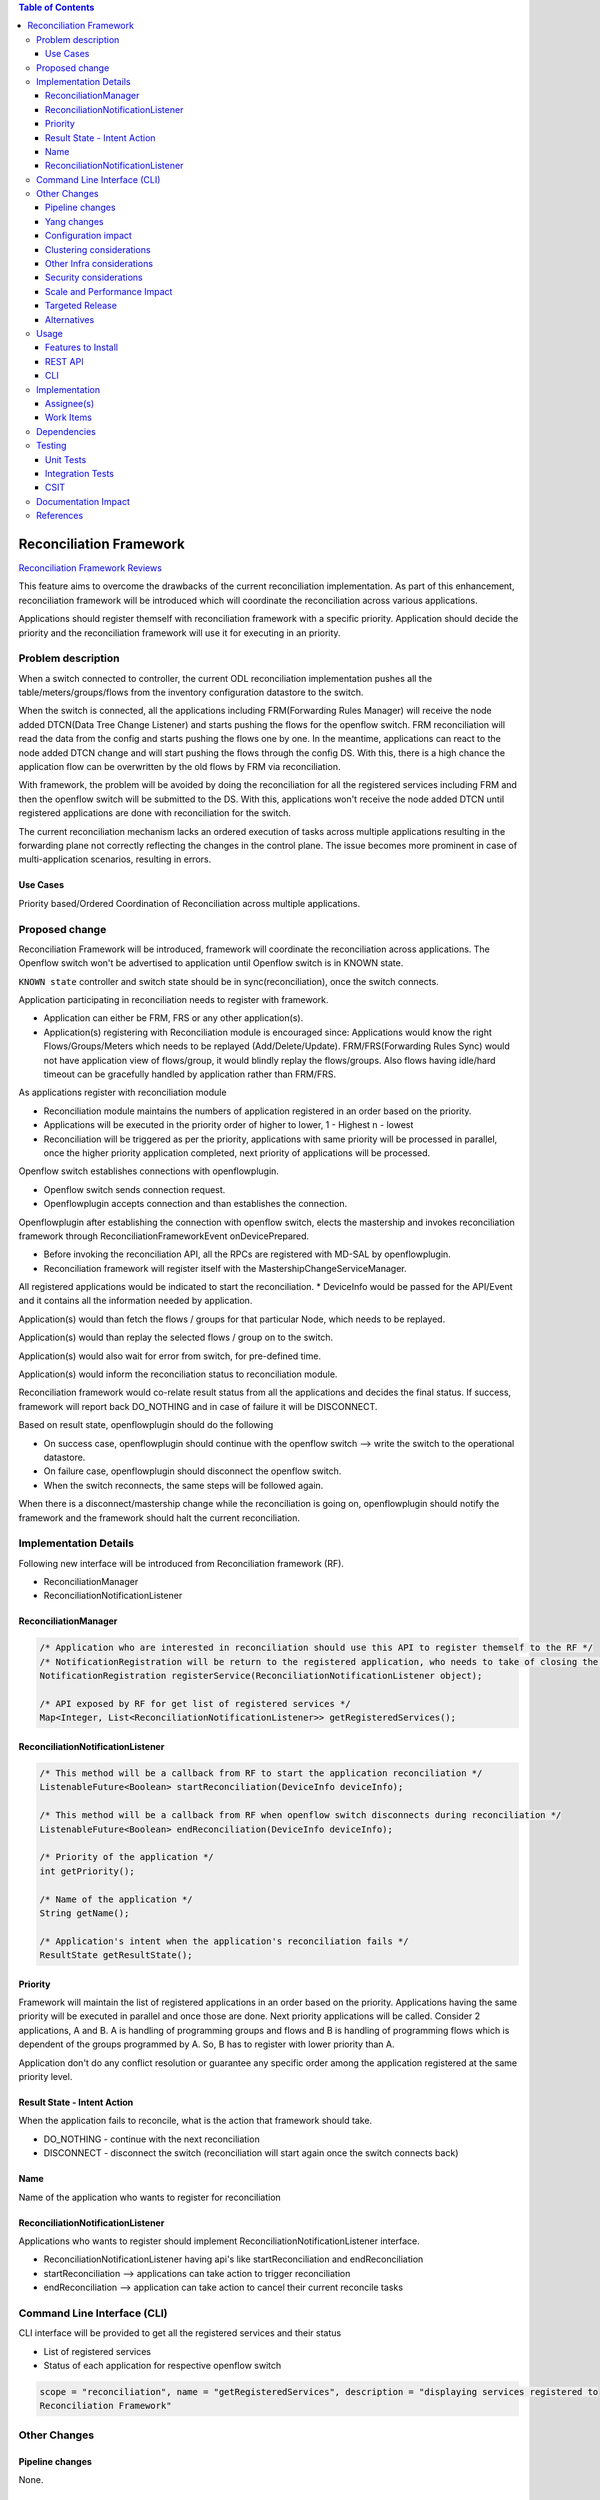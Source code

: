 .. contents:: Table of Contents
      :depth: 3

========================
Reconciliation Framework
========================

`Reconciliation Framework Reviews <https://git.opendaylight.org/gerrit/#/q/topic:bug/8902>`__

This feature aims to overcome the drawbacks of the current reconciliation implementation. As part of this enhancement,
reconciliation framework will be introduced which will coordinate the reconciliation across various applications.

Applications should register themself with reconciliation framework with a specific priority.
Application should decide the priority and the reconciliation framework will use it for executing in an priority.


Problem description
===================

When a switch connected to controller, the current ODL reconciliation implementation pushes all the
table/meters/groups/flows from the inventory configuration datastore to the switch.

When the switch is connected, all the applications including FRM(Forwarding Rules Manager) will receive the node added
DTCN(Data Tree Change Listener) and starts pushing the flows for the openflow switch. FRM reconciliation will read the
data from the config and starts pushing the flows one by one.
In the meantime, applications can react to the node added DTCN change and will start pushing
the flows through the config DS. With this, there is a high chance the application flow can be overwritten by the old
flows by FRM via reconciliation.

With framework, the problem will be avoided by doing the reconciliation for all the registered services including FRM
and then the openflow switch will be submitted to the DS. With this, applications won't receive the node added DTCN until
registered applications are done with reconciliation for the switch.

The current reconciliation mechanism lacks an ordered execution of tasks  across multiple applications resulting
in the forwarding plane not correctly reflecting the changes in the control plane.
The issue becomes more prominent in case of multi-application scenarios, resulting in errors.

Use Cases
---------
Priority based/Ordered  Coordination of Reconciliation across multiple applications.

Proposed change
===============
Reconciliation Framework will be introduced, framework will coordinate the reconciliation across applications.
The Openflow switch won't be advertised to application until Openflow switch is in KNOWN state.

``KNOWN state`` controller and switch state should be in sync(reconciliation), once the switch connects.

Application participating in reconciliation needs to register with framework.

* Application can either be FRM, FRS or any other application(s).
* Application(s) registering with Reconciliation module is encouraged since: Applications would know the right
  Flows/Groups/Meters which needs to be replayed (Add/Delete/Update). FRM/FRS(Forwarding Rules Sync) would not have
  application view of flows/group, it would blindly replay the flows/groups. Also flows having idle/hard timeout
  can be gracefully handled by application rather than FRM/FRS.

As applications register with reconciliation module

* Reconciliation module maintains the numbers of application registered in an order based on the priority.
* Applications will be executed in the priority order of higher to lower, 1 - Highest n - lowest
* Reconciliation will be triggered as per the priority, applications with same priority will be processed in parallel,
  once the higher priority application completed, next priority of applications will be processed.

Openflow switch establishes connections with openflowplugin.

* Openflow switch sends connection request.
* Openflowplugin accepts connection and than establishes the connection.

Openflowplugin after establishing the connection with openflow switch, elects the mastership and invokes reconciliation
framework through ReconciliationFrameworkEvent onDevicePrepared.

* Before invoking the reconciliation API, all the RPCs are registered with MD-SAL by openflowplugin.
* Reconciliation framework will register itself with the MastershipChangeServiceManager.

All registered applications would be indicated to start the reconciliation.
* DeviceInfo would be passed for the API/Event and it contains all the information needed by application.

Application(s) would than fetch the flows / groups for that particular Node, which needs to be replayed.

Application(s) would than replay the selected flows / group on to the switch.

Application(s) would also wait for error from switch, for pre-defined time.

Application(s) would inform the reconciliation status to reconciliation module.

Reconciliation framework would co-relate result status from all the applications and decides the final status.
If success, framework will report back DO_NOTHING and in case of failure it will be DISCONNECT.

Based on result state, openflowplugin should do the following

* On success case, openflowplugin should continue with the openflow switch --> write the switch to the operational datastore.
* On failure case, openflowplugin should disconnect the openflow switch.
* When the switch reconnects, the same steps will be followed again.

When there is a disconnect/mastership change while the reconciliation is going on, openflowplugin should notify the
framework and the framework should halt the current reconciliation.

Implementation Details
======================
Following new interface will be introduced from Reconciliation framework (RF).

* ReconciliationManager
* ReconciliationNotificationListener

ReconciliationManager
---------------------
.. code-block:: bash

     /* Application who are interested in reconciliation should use this API to register themself to the RF */
     /* NotificationRegistration will be return to the registered application, who needs to take of closing the registration */
     NotificationRegistration registerService(ReconciliationNotificationListener object);

     /* API exposed by RF for get list of registered services */
     Map<Integer, List<ReconciliationNotificationListener>> getRegisteredServices();

ReconciliationNotificationListener
----------------------------------
.. code-block:: bash

     /* This method will be a callback from RF to start the application reconciliation */
     ListenableFuture<Boolean> startReconciliation(DeviceInfo deviceInfo);

     /* This method will be a callback from RF when openflow switch disconnects during reconciliation */
     ListenableFuture<Boolean> endReconciliation(DeviceInfo deviceInfo);

     /* Priority of the application */
     int getPriority();

     /* Name of the application */
     String getName();

     /* Application's intent when the application's reconciliation fails */
     ResultState getResultState();

Priority
--------
Framework will maintain the list of registered applications in an order based on the priority. Applications having the
same priority will be executed in parallel and once those are done. Next priority applications will be called.
Consider 2 applications, A and B. A is handling of programming groups and flows and B is handling of programming
flows which is dependent of the groups programmed by A. So, B has to register with lower priority than A.

Application don't do any conflict resolution or guarantee any specific order among the application registered at the
same priority level.

Result State - Intent Action
----------------------------
When the application fails to reconcile, what is the action that framework should take.

* DO_NOTHING - continue with the next reconciliation
* DISCONNECT - disconnect the switch (reconciliation will start again once the switch connects back)

Name
----
Name of the application who wants to register for reconciliation

ReconciliationNotificationListener
----------------------------------
Applications who wants to register should implement ReconciliationNotificationListener interface.

* ReconciliationNotificationListener having api's like startReconciliation and endReconciliation
* startReconciliation --> applications can take action to trigger reconciliation
* endReconciliation --> application can take action to cancel their current reconcile tasks

Command Line Interface (CLI)
============================
CLI interface will be provided to get all the registered services and their status

* List of registered services
* Status of each application for respective openflow switch

.. code-block:: bash

   scope = "reconciliation", name = "getRegisteredServices", description = "displaying services registered to
   Reconciliation Framework"

Other Changes
=============

Pipeline changes
----------------
None.

Yang changes
------------
None


Configuration impact
--------------------
None

Clustering considerations
-------------------------
None

Other Infra considerations
--------------------------
N.A.

Security considerations
-----------------------
None.

Scale and Performance Impact
----------------------------
None.

Targeted Release
----------------
Nitrogen.

Alternatives
------------
N.A.

Usage
=====

Features to Install
-------------------
Will be updated

REST API
--------
None

CLI
---
None

Implementation
==============
Assignee(s)
-----------
Primary assignee:
 - Prasanna Huddar(prasanna.k.huddar@ericsson.com)
 - Arunprakash D (d.arunprakash@ericsson.com)
 - Gobinath Suganthan (gobinath@ericsson.com)

Other contributors:

Work Items
----------
N.A.

Dependencies
============
This doesn't add any new dependencies.

Testing
=======
Capture details of testing that will need to be added.

Unit Tests
----------
None

Integration Tests
-----------------
None

CSIT
----
None

Documentation Impact
====================
This feature will not require any change in User Guide.

References
==========
[1] `Openflowplugin reconciliation enhancements: <https://wiki.opendaylight.org/view/OpenDaylight_OpenFlow_Plugin:Reconciliation#Future_Enhancements>`__